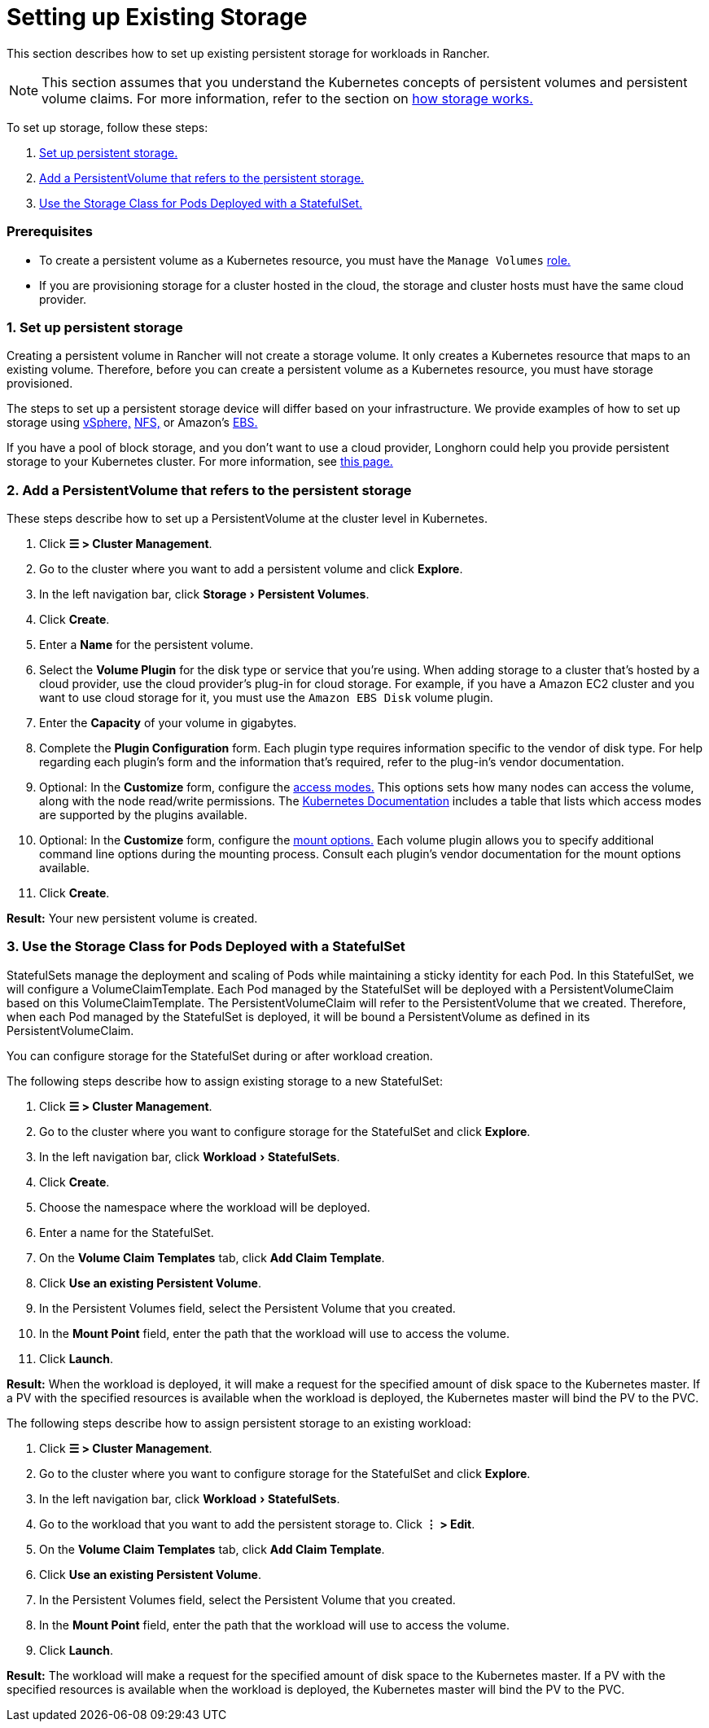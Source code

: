 = Setting up Existing Storage
:experimental:

This section describes how to set up existing persistent storage for workloads in Rancher.

[NOTE]
====

This section assumes that you understand the Kubernetes concepts of persistent volumes and persistent volume claims. For more information, refer to the section on xref:about-persistent-storage.adoc[how storage works.]
====


To set up storage, follow these steps:

. <<1-set-up-persistent-storage,Set up persistent storage.>>
. <<2-add-a-persistentvolume-that-refers-to-the-persistent-storage,Add a PersistentVolume that refers to the persistent storage.>>
. <<3-use-the-storage-class-for-pods-deployed-with-a-statefulset,Use the Storage Class for Pods Deployed with a StatefulSet.>>

=== Prerequisites

* To create a persistent volume as a Kubernetes resource, you must have the `Manage Volumes` link:../../../authentication-permissions-and-global-configuration/manage-role-based-access-control-rbac/cluster-and-project-roles.adoc#project-role-reference[role.]
* If you are provisioning storage for a cluster hosted in the cloud, the storage and cluster hosts must have the same cloud provider.

=== 1. Set up persistent storage

Creating a persistent volume in Rancher will not create a storage volume. It only creates a Kubernetes resource that maps to an existing volume. Therefore, before you can create a persistent volume as a Kubernetes resource, you must have storage provisioned.

The steps to set up a persistent storage device will differ based on your infrastructure. We provide examples of how to set up storage using xref:../../provisioning-storage-examples/vsphere-storage.adoc[vSphere,] xref:../../provisioning-storage-examples/nfs-storage.adoc[NFS,] or Amazon's xref:../../provisioning-storage-examples/persistent-storage-in-amazon-ebs.adoc[EBS.]

If you have a pool of block storage, and you don't want to use a cloud provider, Longhorn could help you provide persistent storage to your Kubernetes cluster. For more information, see xref:../../../../../integrations-in-rancher/longhorn.adoc[this page.]

=== 2. Add a PersistentVolume that refers to the persistent storage

These steps describe how to set up a PersistentVolume at the cluster level in Kubernetes.

. Click *☰ > Cluster Management*.
. Go to the cluster where you want to add a persistent volume and click *Explore*.
. In the left navigation bar, click menu:Storage[Persistent Volumes].
. Click *Create*.
. Enter a *Name* for the persistent volume.
. Select the *Volume Plugin* for the disk type or service that you're using. When adding storage to a cluster that's hosted by a cloud provider, use the cloud provider's plug-in for cloud storage. For example, if you have a Amazon EC2 cluster and you want to use cloud storage for it, you must use the `Amazon EBS Disk` volume plugin.
. Enter the *Capacity* of your volume in gigabytes.
. Complete the *Plugin Configuration* form. Each plugin type requires information specific to the vendor of disk type. For help regarding each plugin's form and the information that's required, refer to the plug-in's vendor documentation.
. Optional: In the *Customize* form, configure the https://kubernetes.io/docs/concepts/storage/persistent-volumes/#access-modes[access modes.] This options sets how many nodes can access the volume, along with the node read/write permissions. The https://kubernetes.io/docs/concepts/storage/persistent-volumes/#access-modes[Kubernetes Documentation] includes a table that lists which access modes are supported by the plugins available.
. Optional: In the *Customize* form, configure the https://kubernetes.io/docs/concepts/storage/persistent-volumes/#mount-options[mount options.] Each volume plugin allows you to specify additional command line options during the mounting process. Consult each plugin's vendor documentation for the mount options available.
. Click *Create*.

*Result:* Your new persistent volume is created.

=== 3. Use the Storage Class for Pods Deployed with a StatefulSet

StatefulSets manage the deployment and scaling of Pods while maintaining a sticky identity for each Pod. In this StatefulSet, we will configure a VolumeClaimTemplate. Each Pod managed by the StatefulSet will be deployed with a PersistentVolumeClaim based on this VolumeClaimTemplate. The PersistentVolumeClaim will refer to the PersistentVolume that we created. Therefore, when each Pod managed by the StatefulSet is deployed, it will be bound a PersistentVolume as defined in its PersistentVolumeClaim.

You can configure storage for the StatefulSet during or after workload creation.

The following steps describe how to assign existing storage to a new StatefulSet:

. Click *☰ > Cluster Management*.
. Go to the cluster where you want to configure storage for the StatefulSet and click *Explore*.
. In the left navigation bar, click menu:Workload[StatefulSets].
. Click *Create*.
. Choose the namespace where the workload will be deployed.
. Enter a name for the StatefulSet.
. On the *Volume Claim Templates* tab, click *Add Claim Template*.
. Click *Use an existing Persistent Volume*.
. In the Persistent Volumes field, select the Persistent Volume that you created.
. In the *Mount Point* field, enter the path that the workload will use to access the volume.
. Click *Launch*.

*Result:* When the workload is deployed, it will make a request for the specified amount of disk space to the Kubernetes master. If a PV with the specified resources is available when the workload is deployed, the Kubernetes master will bind the PV to the PVC.

The following steps describe how to assign persistent storage to an existing workload:

. Click *☰ > Cluster Management*.
. Go to the cluster where you want to configure storage for the StatefulSet and click *Explore*.
. In the left navigation bar, click menu:Workload[StatefulSets].
. Go to the workload that you want to add the persistent storage to. Click *⋮ > Edit*.
. On the *Volume Claim Templates* tab, click *Add Claim Template*.
. Click *Use an existing Persistent Volume*.
. In the Persistent Volumes field, select the Persistent Volume that you created.
. In the *Mount Point* field, enter the path that the workload will use to access the volume.
. Click *Launch*.

*Result:* The workload will make a request for the specified amount of disk space to the Kubernetes master. If a PV with the specified resources is available when the workload is deployed, the Kubernetes master will bind the PV to the PVC.
